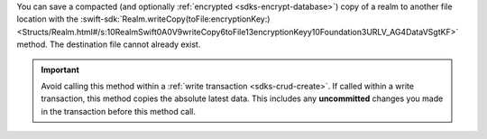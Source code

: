 You can save a compacted (and optionally :ref:`encrypted
<sdks-encrypt-database>`) copy of a realm to another file location
with the :swift-sdk:`Realm.writeCopy(toFile:encryptionKey:)
<Structs/Realm.html#/s:10RealmSwift0A0V9writeCopy6toFile13encryptionKeyy10Foundation3URLV_AG4DataVSgtKF>`
method. The destination file cannot already exist.

.. important::

    Avoid calling this method within a :ref:`write transaction
    <sdks-crud-create>`. If called within a write transaction, this
    method copies the absolute latest data. This includes any
    **uncommitted** changes you made in the transaction before this
    method call.
    